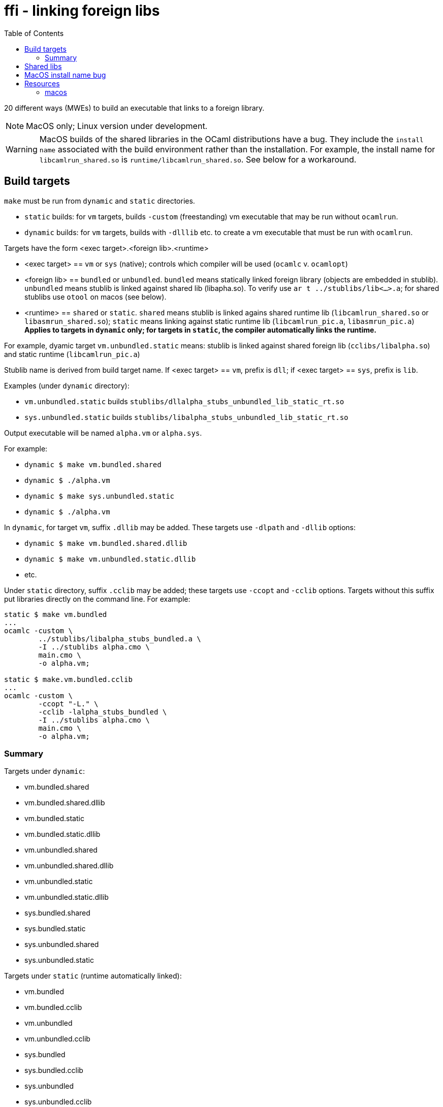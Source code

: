 = ffi - linking foreign libs
:toc: true

20 different ways (MWEs) to build an executable that links to a foreign library.

NOTE:  MacOS only; Linux version under development.

WARNING: MacOS builds of the shared libraries in the OCaml distributions have a bug. They include the `install name` associated with the build environment rather than the installation.  For example, the install name for `libcamlrun_shared.so` is `runtime/libcamlrun_shared.so`.  See below for a workaround.

== Build targets

`make` must be run from `dynamic` and `static` directories.

* `static` builds: for `vm` targets, builds `-custom` (freestanding) vm executable that may be run without `ocamlrun`.
* `dynamic` builds: for `vm` targets, builds with `-dlllib` etc. to create a vm executable that must be run with `ocamlrun`.

Targets have the form <exec target>.<foreign lib>.<runtime>

* <exec target> == `vm` or `sys` (native); controls which compiler will be used (`ocamlc` v. `ocamlopt`)

* <foreign lib> == `bundled` or `unbundled`. `bundled` means statically linked foreign library (objects are embedded in stublib). `unbundled` means stublib is linked against shared lib (libapha.so). To verify use `ar t ../stublibs/lib<...>.a`; for shared stublibs use `otool` on macos (see below).

* <runtime> == `shared` or `static`.  `shared` means stublib is linked agains shared runtime lib (`libcamlrun_shared.so` or `libasmrun_shared.so`); `static` means linking against static runtime lib (`libcamlrun_pic.a`, `libasmrun_pic.a`) **Applies to targets in `dynamic` only; for targets in `static`, the compiler automatically links the runtime.**

For example, dyamic target `vm.unbundled.static` means: stublib is linked against shared foreign lib (`cclibs/libalpha.so`) and static runtime (`libcamlrun_pic.a`)

Stublib name is derived from build target name. If <exec target> == `vm`, prefix is `dll`; if <exec target> == `sys`, prefix is `lib`.

Examples (under `dynamic` directory):

* `vm.unbundled.static` builds `stublibs/dllalpha_stubs_unbundled_lib_static_rt.so`
* `sys.unbundled.static` builds `stublibs/libalpha_stubs_unbundled_lib_static_rt.so`

Output executable will be named `alpha.vm` or `alpha.sys`.

For example:

* `dynamic $ make vm.bundled.shared`
* `dynamic $ ./alpha.vm`

* `dynamic $ make sys.unbundled.static`
* `dynamic $ ./alpha.vm`

In `dynamic`, for target `vm`, suffix `.dllib` may be added. These targets use `-dlpath` and `-dllib` options:

* `dynamic $ make vm.bundled.shared.dllib`
* `dynamic $ make vm.unbundled.static.dllib`
* etc.

Under `static` directory, suffix `.cclib` may be added; these targets use `-ccopt` and `-cclib` options.  Targets without this suffix put libraries directly on the command line.  For example:

----
static $ make vm.bundled
...
ocamlc -custom \
	../stublibs/libalpha_stubs_bundled.a \
	-I ../stublibs alpha.cmo \
	main.cmo \
	-o alpha.vm;

static $ make.vm.bundled.cclib
...
ocamlc -custom \
	-ccopt "-L." \
	-cclib -lalpha_stubs_bundled \
	-I ../stublibs alpha.cmo \
	main.cmo \
	-o alpha.vm;
----


=== Summary

Targets under `dynamic`:

* vm.bundled.shared
* vm.bundled.shared.dllib
* vm.bundled.static
* vm.bundled.static.dllib
* vm.unbundled.shared
* vm.unbundled.shared.dllib
* vm.unbundled.static
* vm.unbundled.static.dllib
* sys.bundled.shared
* sys.bundled.static
* sys.unbundled.shared
* sys.unbundled.static

Targets under `static` (runtime automatically linked):

* vm.bundled
* vm.bundled.cclib
* vm.unbundled
* vm.unbundled.cclib
* sys.bundled
* sys.bundled.cclib
* sys.unbundled
* sys.unbundled.cclib

== Shared libs

On Macos, you can use `otool` to inspect the configuration of shared libs, to confirm the build matches the target name.

For example, this shows that `sys.unbundled.shared` creates a stublib that is dynamically linked against both the foreign library (`libalpha.so`) and the runtime (`libasmrun_shared.so`)

----
dynamic $ make sys.unbundled.shared
dynamic $ otool -L ../stublibs/libalpha_stubs_unbundled_lib_shared_rt.so
../stublibs/libalpha_stubs_unbundled_lib_shared_rt.so:
	../stublibs/libalpha_stubs_unbundled_lib_shared_rt.so (compatibility version 0.0.0, current version 0.0.0)
	../cclibs/libalpha.so (compatibility version 0.0.0, current version 0.0.0)  <1>
	/Users/<uid>/.opam/5.1.1/lib/ocaml/libasmrun_shared.so (compatibility version 0.0.0, current version 0.0.0)  <2>
	/usr/lib/libSystem.B.dylib (compatibility version 1.0.0, current version 1336.61.1)
----
<1> foreign lib
<2> runtime lib (path depends on current OPAM switch)

This example shows that `vm.bundled.static` is statically linked against both (`cclibs/libapha.a` and `libcamlrun_pic.a`):

----
dynamic $ make vm.bundled.static
dynamic $ otool -L ../stublibs/dllalpha_stubs_bundled_lib_static_rt.so
../stublibs/dllalpha_stubs_bundled_lib_static_rt.so:
	../stublibs/dllalpha_stubs_bundled_lib_static_rt.so (compatibility version 0.0.0, current version 0.0.0)  <1>
	/usr/lib/libSystem.B.dylib (compatibility version 1.0.0, current version 1336.61.1)
----
<1> Shows that stublib has no shared lib dependencies (except the system dylib)


You can also use `otool` with `sys` executables:

----
dynamic $ make sys.bundled.static
dynamic $ otool -L alpha.sys
alpha.sys:
	../stublibs/libalpha_stubs_bundled_lib_static_rt.so (compatibility version 0.0.0, current version 0.0.0)
	/usr/lib/libSystem.B.dylib (compatibility version 1.0.0, current version 1336.61.1)
----

== MacOS install name bug

On MacOS, shared libraries embed an "install name" as well as a list
of shared library dependencies.  They can be inspected with `otool -L`.

In OPAM installations of the OCaml distribution, the install names are
incorrect.  For example:

----
~ $ otool -L .opam/5.0.0/lib/ocaml/libasmrun_shared.so
.opam/5.0.0/lib/ocaml/libasmrun_shared.so:
	runtime/libasmrun_shared.so (compatibility version 0.0.0, current version 0.0.0) <1>
	/usr/lib/libSystem.B.dylib (compatibility version 1.0.0, current version 1319.0.0)
----
<1> The install name is `runtime/libasmrun_shared.so`

Similarly for `libcamlrun_shared.so`.

This breaks shared libraries that link against these libraries.  This is because such libraries embed the install name.  For example, if we build shared library `dllalpha_stubs_bundled_lib_shared_rt.so` against `libcamlrun_shared.so` we get something like this:

----
$ otool -L ../stublibs/dllalpha_stubs_bundled_lib_shared_rt.so
../stublibs/dllalpha_stubs_bundled_lib_shared_rt.so:
	../stublibs/dllalpha_stubs_bundled_lib_shared_rt.so (compatibility version 0.0.0, current version 0.0.0)
	runtime/libcamlrun_shared.so (compatibility version 0.0.0, current version 0.0.0) <1>
	/usr/lib/libSystem.B.dylib (compatibility version 1.0.0, current version 1336.61.1)
----
<1> install name of dependency treated as path

Then when we try to load `dllalpha_stubs_bundled_lib_shared_rt.so` we will get an error: _... Library not loaded: runtime/libcamlrun_shared.so...Reason: tried: 'runtime/libcamlrun_shared.so' (no such file)..._

I'm not sure what the proper fix for this is.  A workaround that will only work during development is to change the install name to the absolute path of the library. This can be done with the `install_name_tool` utility; for example:

     ~ $ install_name_tool -id "$HOME/.opam/5.0.0/lib/ocaml/libcamlrun_shared.so" .opam/5.0.0/lib/ocaml/libcamlrun_shared.so

== Resources

link:https://docencia.ac.upc.edu/FIB/USO/Bibliografia/unix-c-libraries.html#:~:text=Thus%2C%20we%20need%20to%20use%20the%20compiler%20(either%20the%20compiler's,shared'%20flag%20with%20other%20compilers[Building And Using Static And Shared "C" Libraries]

link:https://www.thegeekstuff.com/2010/08/ar-command-examples[UNIX ar Examples: How To Create, View, Extract, Modify C Archive Files (*.a)]


=== macos

link:https://forums.developer.apple.com/forums/thread/736719[Dynamic Library Identification]

link:https://christianfscott.com/change-shared-library-path/[Changing Shared Library Paths on MacOS] (blog, March 2023)

link:https://wincent.com/wiki/@executable_path,_@load_path_and_@rpath[@executable path, @load path and @rpath] Old but useful

link:https://www.mikeash.com/pyblog/friday-qa-2009-11-06-linking-and-install-names.html[Friday Q&A 2009-11-06: Linking and Install Names] Old but useful.

link:https://www.unix.com/man-page/osx/1/install_name_tool/[install_name_tool]

link:https://llvm.org/docs/CommandGuide/llvm-install-name-tool.html[llvm-install-name-tool] "For most scenarios, it works as a drop-in replacement for Apple’s install_name_tool."

link:https://developer.apple.com/documentation/xcode/embedding-nonstandard-code-structures-in-a-bundle[Embedding nonstandard code structures in a bundle] (Apple dev docs)
